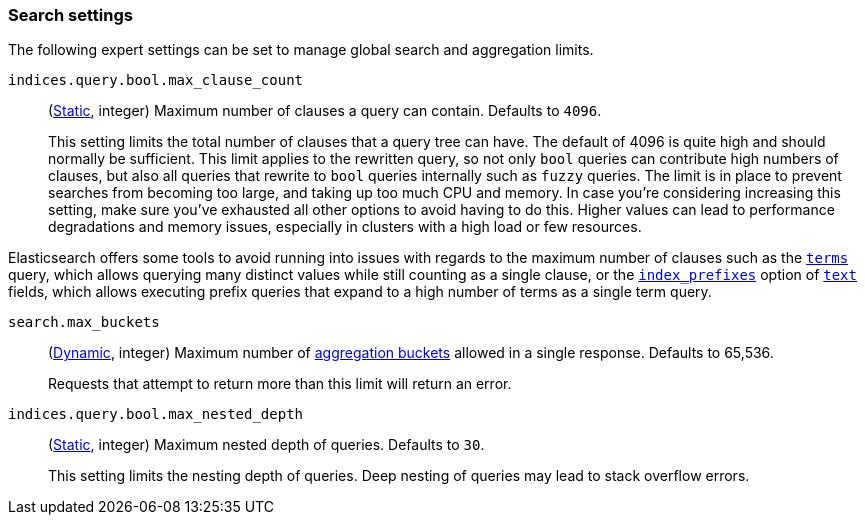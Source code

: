 [[search-settings]]
=== Search settings

The following expert settings can be set to manage global search and aggregation
limits.

[[indices-query-bool-max-clause-count]]
`indices.query.bool.max_clause_count`::
(<<static-cluster-setting,Static>>, integer)
Maximum number of clauses a query can contain. Defaults to `4096`.
+
This setting limits the total number of clauses that a query tree can have. The default of 4096
is quite high and should normally be sufficient. This limit applies to the rewritten query, so
not only `bool` queries can contribute high numbers of clauses, but also all queries that rewrite
to `bool` queries internally such as `fuzzy` queries. The limit is in place to prevent searches
from becoming too large, and taking up too much CPU and memory. In case you're considering
increasing this setting, make sure you've exhausted all other options to avoid having to do this.
Higher values can lead to performance degradations and memory issues, especially in clusters with
a high load or few resources.

Elasticsearch offers some tools to avoid running into issues with regards to the maximum number of
clauses such as the <<query-dsl-terms-query,`terms`>> query, which allows querying many distinct
values while still counting as a single clause, or the <<index-prefixes,`index_prefixes`>> option
of <<text-field-type,`text`>> fields, which allows executing prefix queries that expand to a high
number of terms as a single term query.

[[search-settings-max-buckets]]
`search.max_buckets`::
(<<cluster-update-settings,Dynamic>>, integer)
Maximum number of <<search-aggregations-bucket,aggregation buckets>> allowed in
a single response. Defaults to 65,536.
+
Requests that attempt to return more than this limit will return an error.

[[indices-query-bool-max-nested-depth]]
`indices.query.bool.max_nested_depth`::
(<<static-cluster-setting,Static>>, integer) Maximum nested depth of queries. Defaults to `30`.
+
This setting limits the nesting depth of queries. Deep nesting of queries may lead to
stack overflow errors.
